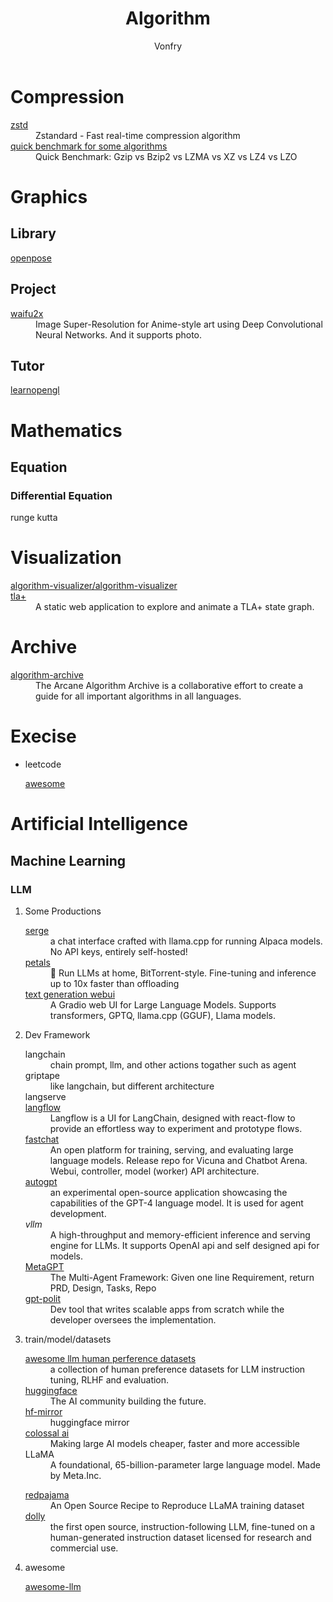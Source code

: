 #+title: Algorithm
#+author: Vonfry

* Compression
  - [[https://github.com/facebook/zstd][zstd]] :: Zstandard - Fast real-time compression algorithm
  - [[http://catchchallenger.first-world.info/wiki/Quick_Benchmark:_Gzip_vs_Bzip2_vs_LZMA_vs_XZ_vs_LZ4_vs_LZO][quick benchmark for some algorithms]] :: Quick Benchmark: Gzip vs Bzip2 vs LZMA vs XZ vs LZ4 vs LZO
* Graphics
** Library
   - [[https://github.com/CMU-Perceptual-Computing-Lab/openpose][openpose]] ::
** Project
   - [[https://github.com/nagadomi/waifu2x][waifu2x]] :: Image Super-Resolution for Anime-style art using Deep
     Convolutional Neural Networks. And it supports photo.
** Tutor
   - [[https://learnopengl.com/][learnopengl]] ::
* Mathematics
** Equation
*** Differential Equation
    - runge kutta ::

* Visualization
  - [[https://github.com/algorithm-visualizer/algorithm-visualizer][algorithm-visualizer/algorithm-visualizer]] ::
  - [[https://github.com/afonsonf/tlaplus-graph-explorer][tla+]] :: A static web application to explore and animate a TLA+ state graph.
* Archive
  - [[https://github.com/algorithm-archivists/algorithm-archive][algorithm-archive]] :: The Arcane Algorithm Archive is a collaborative effort to create a guide for all important algorithms in all languages.

* Execise
  - leetcode
      - [[https://github.com/apachecn/awesome-leetcode][awesome]] ::

* Artificial Intelligence
** Machine Learning
*** LLM
**** Some Productions
     - [[https://github.com/serge-chat/serge][serge]] :: a chat interface crafted with llama.cpp for running Alpaca
       models. No API keys, entirely self-hosted!
     - [[https://github.com/bigscience-workshop/petals][petals]] :: 🌸 Run LLMs at home, BitTorrent-style. Fine-tuning and inference
       up to 10x faster than offloading
     - [[https://github.com/oobabooga/text-generation-webui][text generation webui]] :: A Gradio web UI for Large Language
       Models. Supports transformers, GPTQ, llama.cpp (GGUF), Llama models.
**** Dev Framework
     - langchain :: chain prompt, llm, and other actions togather such as agent
     - griptape :: like langchain, but different architecture
     - langserve ::
     - [[https://github.com/logspace-ai/langflow][langflow]] :: Langflow is a UI for LangChain, designed with react-flow to
       provide an effortless way to experiment and prototype flows.
     - [[https://github.com/lm-sys/FastChat#serving-with-web-gui][fastchat]] :: An open platform for training, serving, and evaluating large
       language models. Release repo for Vicuna and Chatbot Arena. Webui,
       controller, model (worker) API architecture.
     - [[https://github.com/Significant-Gravitas/Auto-GPT][autogpt]] :: an experimental open-source application showcasing the
       capabilities of the GPT-4 language model. It is used for agent
       development.
     - [[A high-throughput and memory-efficient inference and serving engine for LLMs][vllm]] :: A high-throughput and memory-efficient inference and serving
       engine for LLMs. It supports OpenAI api and self designed api for models.
     - [[https://github.com/geekan/MetaGPT][MetaGPT]] :: The Multi-Agent Framework: Given one line Requirement, return
       PRD, Design, Tasks, Repo
     - [[https://github.com/Pythagora-io/gpt-pilot][gpt-polit]] :: Dev tool that writes scalable apps from scratch while the
       developer oversees the implementation.
**** train/model/datasets
     - [[https://github.com/PolisAI/awesome-llm-human-preference-datasets][awesome llm human perference datasets]] :: a collection of human preference
       datasets for LLM instruction tuning, RLHF and evaluation.
     - [[https://huggingface.co/][huggingface]] :: The AI community building the future.
     - [[https://hf-mirror.com/][hf-mirror]] :: huggingface mirror
     - [[https://github.com/hpcaitech/ColossalAI][colossal ai]] :: Making large AI models cheaper, faster and more accessible
     - LLaMA :: A foundational, 65-billion-parameter large language model. Made
       by Meta.Inc.
     :PROPERTIES:
     :ID:       c6c05050-6716-4136-a0da-27c6876c4d4a
     :END:
     - [[https://github.com/togethercomputer/RedPajama-Data][redpajama]] :: An Open Source Recipe to Reproduce LLaMA training dataset
     - [[https://www.databricks.com/blog/2023/04/12/dolly-first-open-commercially-viable-instruction-tuned-llm][dolly]] :: the first open source, instruction-following LLM, fine-tuned on
       a human-generated instruction dataset licensed for research and commercial
       use.
**** awesome
     - [[https://github.com/Hannibal046/Awesome-LLM][awesome-llm]] ::
